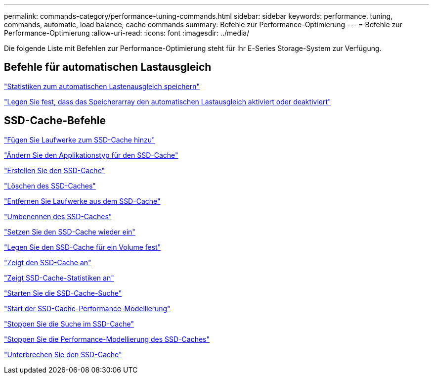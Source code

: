 ---
permalink: commands-category/performance-tuning-commands.html 
sidebar: sidebar 
keywords: performance, tuning, commands, automatic, load balance, cache commands 
summary: Befehle zur Performance-Optimierung 
---
= Befehle zur Performance-Optimierung
:allow-uri-read: 
:icons: font
:imagesdir: ../media/


[role="lead"]
Die folgende Liste mit Befehlen zur Performance-Optimierung steht für Ihr E-Series Storage-System zur Verfügung.



== Befehle für automatischen Lastausgleich

link:../commands-a-z/save-storagearray-autoloadbalancestatistics-file.html["Statistiken zum automatischen Lastenausgleich speichern"]

link:../commands-a-z/set-storagearray-autoloadbalancingenable.html["Legen Sie fest, dass das Speicherarray den automatischen Lastausgleich aktiviert oder deaktiviert"]



== SSD-Cache-Befehle

link:../commands-a-z/add-drives-to-ssd-cache.html["Fügen Sie Laufwerke zum SSD-Cache hinzu"]

link:../commands-a-z/change-ssd-cache-application-type.html["Ändern Sie den Applikationstyp für den SSD-Cache"]

link:../commands-a-z/create-ssdcache.html["Erstellen Sie den SSD-Cache"]

link:../commands-a-z/delete-ssdcache.html["Löschen des SSD-Caches"]

link:../commands-a-z/remove-drives-from-ssd-cache.html["Entfernen Sie Laufwerke aus dem SSD-Cache"]

link:../commands-a-z/rename-ssd-cache.html["Umbenennen des SSD-Caches"]

link:../commands-a-z/resume-ssdcache.html["Setzen Sie den SSD-Cache wieder ein"]

link:../commands-a-z/set-volume-ssdcacheenabled.html["Legen Sie den SSD-Cache für ein Volume fest"]

link:../commands-a-z/show-ssd-cache.html["Zeigt den SSD-Cache an"]

link:../commands-a-z/show-ssd-cache-statistics.html["Zeigt SSD-Cache-Statistiken an"]

link:../commands-a-z/start-ssdcache-locate.html["Starten Sie die SSD-Cache-Suche"]

link:../commands-a-z/start-ssdcache-performancemodeling.html["Start der SSD-Cache-Performance-Modellierung"]

link:../commands-a-z/stop-ssdcache-locate.html["Stoppen Sie die Suche im SSD-Cache"]

link:../commands-a-z/stop-ssdcache-performancemodeling.html["Stoppen Sie die Performance-Modellierung des SSD-Caches"]

link:../commands-a-z/suspend-ssdcache.html["Unterbrechen Sie den SSD-Cache"]
